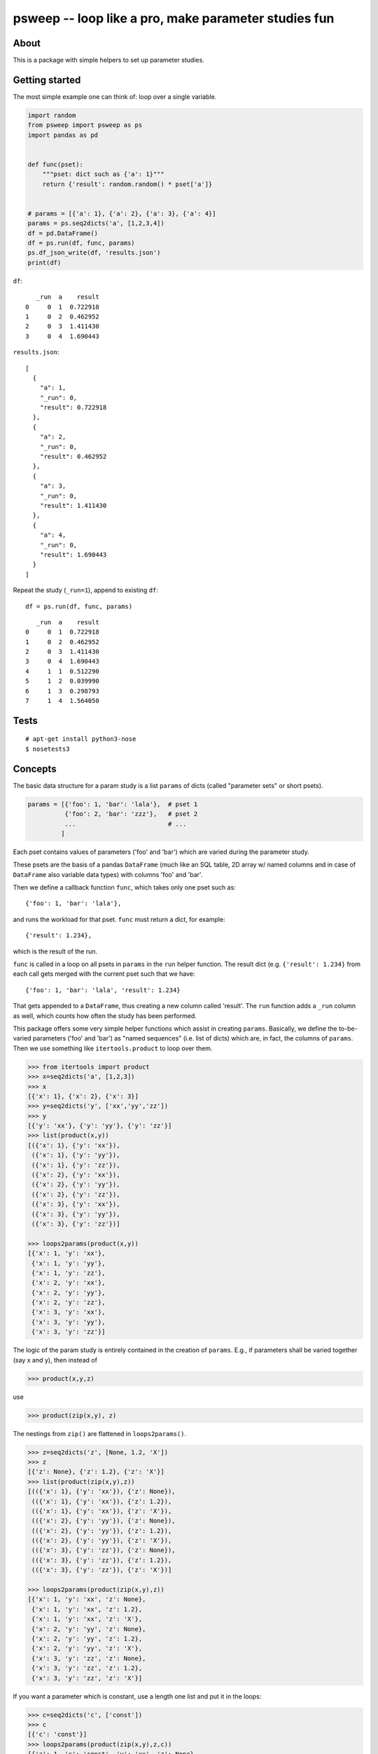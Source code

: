 psweep -- loop like a pro, make parameter studies fun
=====================================================

About
-----

This is a package with simple helpers to set up parameter studies.

Getting started
---------------

The most simple example one can think of: loop over a single variable.

.. code-block:: python

    import random
    from psweep import psweep as ps
    import pandas as pd


    def func(pset):
        """pset: dict such as {'a': 1}"""
        return {'result': random.random() * pset['a']}


    # params = [{'a': 1}, {'a': 2}, {'a': 3}, {'a': 4}]
    params = ps.seq2dicts('a', [1,2,3,4])
    df = pd.DataFrame()
    df = ps.run(df, func, params)
    ps.df_json_write(df, 'results.json')
    print(df)


``df``::

       _run  a    result
    0     0  1  0.722918
    1     0  2  0.462952
    2     0  3  1.411430
    3     0  4  1.690443

``results.json``::

    [
      {
        "a": 1,
        "_run": 0,
        "result": 0.722918
      },
      {
        "a": 2,
        "_run": 0,
        "result": 0.462952
      },
      {
        "a": 3,
        "_run": 0,
        "result": 1.411430
      },
      {
        "a": 4,
        "_run": 0,
        "result": 1.690443
      }
    ]


Repeat the study (``_run=1``), append to existing ``df``::

    df = ps.run(df, func, params)

::

       _run  a    result
    0     0  1  0.722918
    1     0  2  0.462952
    2     0  3  1.411430
    3     0  4  1.690443
    4     1  1  0.512290
    5     1  2  0.039990
    6     1  3  0.298793
    7     1  4  1.564050

Tests
-----

::

    # apt-get install python3-nose
    $ nosetests3

Concepts
--------

The basic data structure for a param study is a list ``params`` of dicts
(called "parameter sets" or short psets).

.. code-block:: python

    params = [{'foo': 1, 'bar': 'lala'},  # pset 1
              {'foo': 2, 'bar': 'zzz'},   # pset 2
              ...                         # ...
             ]

Each pset contains values of parameters ('foo' and 'bar') which are varied
during the parameter study.

These psets are the basis of a pandas ``DataFrame`` (much like an SQL table, 2D
array w/ named columns and in case of ``DataFrame`` also variable data types)
with columns 'foo' and 'bar'.

Then we define a callback function ``func``, which takes only one pset
such as::

    {'foo': 1, 'bar': 'lala'},

and runs the workload for that pset. ``func`` must return a dict, for example::

    {'result': 1.234},

which is the result of the run.

``func`` is called in a loop on all psets in ``params`` in the ``run`` helper
function. The result dict (e.g. ``{'result': 1.234}`` from each call gets merged
with the current pset such that we have::

    {'foo': 1, 'bar': 'lala', 'result': 1.234}

That gets appended to a ``DataFrame``, thus creating a new column called
'result'. The ``run`` function adds a ``_run`` column as well, which counts how
often the study has been performed.

This package offers some very simple helper functions which assist in creating
``params``. Basically, we define the to-be-varied parameters ('foo' and 'bar')
as "named sequences" (i.e. list of dicts) which are, in fact, the columns of
``params``. Then we use something like ``itertools.product`` to loop over them.

.. code-block:: python

    >>> from itertools import product
    >>> x=seq2dicts('a', [1,2,3])
    >>> x
    [{'x': 1}, {'x': 2}, {'x': 3}]
    >>> y=seq2dicts('y', ['xx','yy','zz'])
    >>> y
    [{'y': 'xx'}, {'y': 'yy'}, {'y': 'zz'}]
    >>> list(product(x,y))
    [({'x': 1}, {'y': 'xx'}),
     ({'x': 1}, {'y': 'yy'}),
     ({'x': 1}, {'y': 'zz'}),
     ({'x': 2}, {'y': 'xx'}),
     ({'x': 2}, {'y': 'yy'}),
     ({'x': 2}, {'y': 'zz'}),
     ({'x': 3}, {'y': 'xx'}),
     ({'x': 3}, {'y': 'yy'}),
     ({'x': 3}, {'y': 'zz'})]

    >>> loops2params(product(x,y))
    [{'x': 1, 'y': 'xx'},
     {'x': 1, 'y': 'yy'},
     {'x': 1, 'y': 'zz'},
     {'x': 2, 'y': 'xx'},
     {'x': 2, 'y': 'yy'},
     {'x': 2, 'y': 'zz'},
     {'x': 3, 'y': 'xx'},
     {'x': 3, 'y': 'yy'},
     {'x': 3, 'y': 'zz'}]

The logic of the param study is entirely contained in the creation of ``params``.
E.g., if parameters shall be varied together (say x and y), then instead of

.. code-block:: python

    >>> product(x,y,z)

use

.. code-block:: python

    >>> product(zip(x,y), z)

The nestings from ``zip()`` are flattened in ``loops2params()``.

.. code-block:: python

    >>> z=seq2dicts('z', [None, 1.2, 'X'])
    >>> z
    [{'z': None}, {'z': 1.2}, {'z': 'X'}]
    >>> list(product(zip(x,y),z))
    [(({'x': 1}, {'y': 'xx'}), {'z': None}),
     (({'x': 1}, {'y': 'xx'}), {'z': 1.2}),
     (({'x': 1}, {'y': 'xx'}), {'z': 'X'}),
     (({'x': 2}, {'y': 'yy'}), {'z': None}),
     (({'x': 2}, {'y': 'yy'}), {'z': 1.2}),
     (({'x': 2}, {'y': 'yy'}), {'z': 'X'}),
     (({'x': 3}, {'y': 'zz'}), {'z': None}),
     (({'x': 3}, {'y': 'zz'}), {'z': 1.2}),
     (({'x': 3}, {'y': 'zz'}), {'z': 'X'})]

    >>> loops2params(product(zip(x,y),z))
    [{'x': 1, 'y': 'xx', 'z': None},
     {'x': 1, 'y': 'xx', 'z': 1.2},
     {'x': 1, 'y': 'xx', 'z': 'X'},
     {'x': 2, 'y': 'yy', 'z': None},
     {'x': 2, 'y': 'yy', 'z': 1.2},
     {'x': 2, 'y': 'yy', 'z': 'X'},
     {'x': 3, 'y': 'zz', 'z': None},
     {'x': 3, 'y': 'zz', 'z': 1.2},
     {'x': 3, 'y': 'zz', 'z': 'X'}]

If you want a parameter which is constant, use a length one list and put it in
the loops:

.. code-block:: python

    >>> c=seq2dicts('c', ['const'])
    >>> c
    [{'c': 'const'}]
    >>> loops2params(product(zip(x,y),z,c))
    [{'a': 1, 'c': 'const', 'y': 'xx', 'z': None},
     {'a': 1, 'c': 'const', 'y': 'xx', 'z': 1.2},
     {'a': 1, 'c': 'const', 'y': 'xx', 'z': 'X'},
     {'a': 2, 'c': 'const', 'y': 'yy', 'z': None},
     {'a': 2, 'c': 'const', 'y': 'yy', 'z': 1.2},
     {'a': 2, 'c': 'const', 'y': 'yy', 'z': 'X'},
     {'a': 3, 'c': 'const', 'y': 'zz', 'z': None},
     {'a': 3, 'c': 'const', 'y': 'zz', 'z': 1.2},
     {'a': 3, 'c': 'const', 'y': 'zz', 'z': 'X'}]

So, as you can see, the general idea is that we do all the loops *before*
running any workload, i.e. we assemble the parameter grid to be sampled before
the actual calculations. This has proven to be very practical as it helps
detecting errors early.

You may have noticed that the data structures and functions used here are so
simple that is almost not worth a package at all, but it is helpful to have the
ideas and the workflow packaged up in a central place.

Install
-------

::

    $ pip3 install psweep


Dev install of this repo::

    $ pip3 install -e .

See also https://github.com/elcorto/samplepkg.
